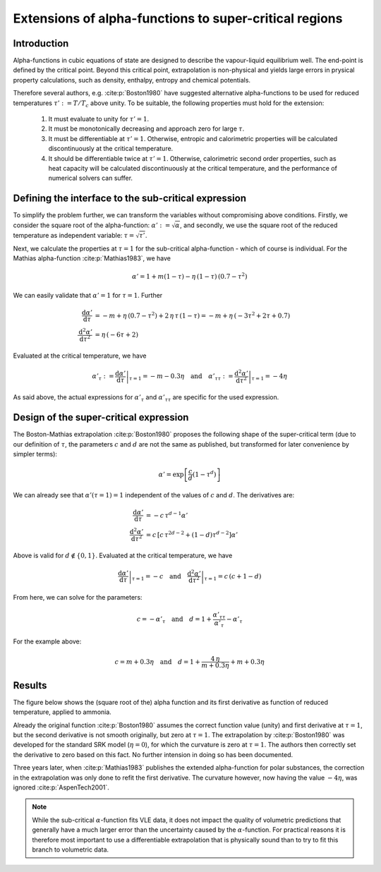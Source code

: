 .. _alpha_extensions:

Extensions of alpha-functions to super-critical regions
=======================================================

Introduction
------------
Alpha-functions in cubic equations of state are designed to describe the vapour-liquid equilibrium well. The end-point is defined by the critical point. Beyond this critical point, extrapolation is non-physical and yields large errors in prysical property calculations, such as density, enthalpy, entropy and chemical potentials.

Therefore several authors, e.g. :cite:p:`Boston1980` have suggested alternative alpha-functions to be used for reduced temperatures :math:`\tau':= T / T_{c}` above unity. To be suitable, the following properties must hold for the extension:

  1. It must evaluate to unity for :math:`\tau' = 1`.
  2. It must be monotonically decreasing and approach zero for large :math:`\tau`.
  3. It must be differentiable at :math:`\tau' = 1`. Otherwise, entropic and calorimetric properties will be calculated discontinuously at the critical temperature.
  4. It should be differentiable twice  at :math:`\tau' = 1`. Otherwise, calorimetric second order properties, such as heat capacity will be calculated discontinuously at the critical temperature, and the performance of numerical solvers can suffer.
  
Defining the interface to the sub-critical expression
-----------------------------------------------------
To simplify the problem further, we can transform the variables without compromising above conditions. Firstly, we consider the square root of the alpha-function: :math:`\alpha' := \sqrt{\alpha}`, and secondly, we use the square root of the reduced temperature as independent variable: :math:`\tau = \sqrt{\tau'}`.

Next, we calculate the properties at :math:`\tau = 1` for the sub-critical alpha-function - which of course is individual. For the Mathias alpha-function :cite:p:`Mathias1983`, we have

.. math::

    \alpha' = 1 + m(1-\tau) - \eta\,(1-\tau)\,(0.7 - \tau^2)
    
We can easily validate that :math:`\alpha' = 1` for :math:`\tau = 1`. Further

.. math::

    \frac{\mathrm{d}\alpha'}{\mathrm{d}\tau} 
      &= -m + \eta\,(0.7 - \tau^2) + 2\,\eta\,\tau\,(1-\tau) = -m + \eta\,(-3\tau^2 + 2\tau  + 0.7)\\
    \frac{\mathrm{d}^2\alpha'}{\mathrm{d}\tau^2} 
      &= \eta\,(-6\tau + 2)
      
Evaluated at the critical temperature, we have

.. math::

    \alpha'_\tau := \left .\frac{\mathrm{d}\alpha'}{\mathrm{d}\tau}\right |_{\tau=1} = -m - 0.3\eta
    \quad\text{and}\quad
    \alpha'_{\tau\tau} := \left .\frac{\mathrm{d}^2\alpha'}{\mathrm{d}\tau^2}\right |_{\tau=1} = -4\eta

As said above, the actual expressions for :math:`\alpha'_\tau` and :math:`\alpha'_{\tau\tau}` are specific for the used expression.

Design of the super-critical expression
---------------------------------------
The Boston-Mathias extrapolation :cite:p:`Boston1980` proposes the following shape of the super-critical term (due to our definition of :math:`\tau`, the parameters :math:`c` and :math:`d` are not the same as published, but transformed for later convenience by simpler terms):

.. math::

	\alpha' = \exp \left [\frac{c}{d}(1-\tau^{d})\right ]

We can already see that :math:`\alpha'(\tau = 1) = 1` independent of the values of :math:`c` and :math:`d`. The derivatives are:

.. math::

    \frac{\mathrm{d}\alpha'}{\mathrm{d}\tau} 
      &= -c\,\tau^{d-1}\alpha'\\
    \frac{\mathrm{d}^2\alpha'}{\mathrm{d}\tau^2} 
      &= c\,\left [c\,\tau^{2d-2} + (1 - d)\tau^{d-2} \right ] \alpha'

Above is valid for :math:`d\not\in \{0, 1\}`. Evaluated at the critical temperature, we have

.. math::

    \left .\frac{\mathrm{d}\alpha'}{\mathrm{d}\tau}\right |_{\tau=1} = -c
    \quad\text{and}\quad
    \left .\frac{\mathrm{d}^2\alpha'}{\mathrm{d}\tau^2}\right |_{\tau=1} = c\,(c + 1 - d)

From here, we can solve for the parameters:

.. math::

    c = - \alpha'_\tau \quad\text{and}\quad
    d = 1 + \frac{\alpha'_{\tau\tau}}{\alpha'_\tau} - \alpha'_\tau

For the example above:

.. math::

	c = m + 0.3\eta \quad\text{and}\quad
	d = 1 + \frac{4\,\eta}{m + 0.3\eta} + m + 0.3\eta
	
Results
-------
The figure below shows the (square root of the) alpha function and its first derivative as function of reduced temperature, applied to ammonia.

.. image:: boston_mathias_siepmann_extrapolation.*
   :width: 80%

Already the original function :cite:p:`Boston1980` assumes the correct function value (unity) and first derivative at :math:`\tau = 1`, but the second derivative is not smooth originally, but zero at :math:`\tau = 1`. The extrapolation by :cite:p:`Boston1980` was developed for the standard SRK model (:math:`\eta = 0`), for which the curvature is zero at :math:`\tau = 1`. The authors then correctly set the derivative to zero based on this fact. No further intension in doing so has been documented.

Three years later, when :cite:p:`Mathias1983` publishes the extended alpha-function for polar substances, the correction in the extrapolation was only done to refit the first derivative. The curvature however, now having the value :math:`-4\eta`, was ignored :cite:p:`AspenTech2001`.

.. note::

    While the sub-critical :math:`\alpha`-function fits VLE data, it does not impact the quality of volumetric predictions that generally have a much larger error than the uncertainty caused by the :math:`\alpha`-function. For practical reasons it is therefore most important to use a differentiable extrapolation that is physically sound than to try to fit this branch to volumetric data.

 
